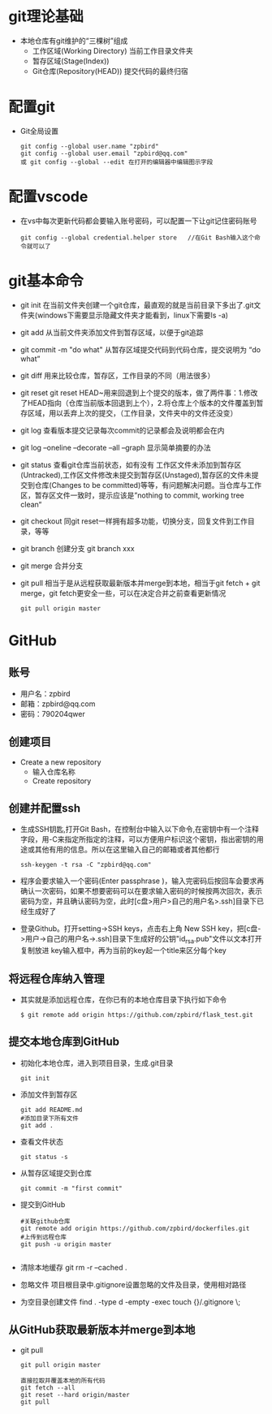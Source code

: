 * git理论基础
+ 本地仓库有git维护的“三棵树”组成
  - 工作区域(Working Directory)
    当前工作目录文件夹
  - 暂存区域(Stage(Index))
  - Git仓库(Repository(HEAD))
    提交代码的最终归宿
* 配置git 
+ Git全局设置
  #+BEGIN_SRC shell
  git config --global user.name "zpbird" 
  git config --global user.email "zpbird@qq.com"
  或 git config --global --edit 在打开的编辑器中编辑图示字段 
  #+END_SRC
* 配置vscode
+ 在vs中每次更新代码都会要输入账号密码，可以配置一下让git记住密码账号
  #+BEGIN_SRC shell
  git config --global credential.helper store   //在Git Bash输入这个命令就可以了
  #+END_SRC
* git基本命令
+ git init
  在当前文件夹创建一个git仓库，最直观的就是当前目录下多出了.git文件夹(windows下需要显示隐藏文件夹才能看到，linux下需要ls -a)
+ git add 
  从当前文件夹添加文件到暂存区域，以便于git追踪
+ git commit -m "do what"
  从暂存区域提交代码到代码仓库，提交说明为 “do what”
+ git diff 
  用来比较仓库，暂存区，工作目录的不同（用法很多）
+ git reset
  git reset HEAD~用来回退到上个提交的版本，做了两件事：1.修改了HEAD指向（仓库当前版本回退到上个），2.将仓库上个版本的文件覆盖到暂存区域，用以丢弃上次的提交，（工作目录，文件夹中的文件还没变）
+ git log
  查看版本提交记录每次commit的记录都会及说明都会在内
+ git log --oneline --decorate --all --graph
  显示简单摘要的办法
+ git status
  查看git仓库当前状态，如有没有 工作区文件未添加到暂存区(Untracked),工作区文件修改未提交到暂存区(Unstaged),暂存区的文件未提交到仓库(Changes to be committed)等等，有问题解决问题。当仓库与工作区，暂存区文件一致时，提示应该是”nothing to commit, working tree clean“
+ git checkout
  同git reset一样拥有超多功能，切换分支，回复文件到工作目录，等等
+ git branch 
  创建分支 git branch xxx
+ git merge 
  合并分支
+ git pull
  相当于是从远程获取最新版本并merge到本地，相当于git fetch + git merge，git fetch更安全一些，可以在决定合并之前查看更新情况
  #+BEGIN_SRC shell
  git pull origin master
  #+END_SRC
* GitHub
** 账号
+ 用户名：zpbird
+ 邮箱：zpbird@qq.com
+ 密码：790204qwer
** 创建项目
+ Create a new repository
  - 输入仓库名称
  - Create repository
** 创建并配置ssh
+ 生成SSH钥匙,打开Git Bash，在控制台中输入以下命令,在密钥中有一个注释字段，用-C来指定所指定的注释，可以方便用户标识这个密钥，指出密钥的用途或其他有用的信息。所以在这里输入自己的邮箱或者其他都行
  #+BEGIN_SRC shell
  ssh-keygen -t rsa -C "zpbird@qq.com"
  #+END_SRC
+ 程序会要求输入一个密码(Enter passphrase )，输入完密码后按回车会要求再确认一次密码，如果不想要密码可以在要求输入密码的时候按两次回次，表示密码为空，并且确认密码为空，此时[c盘>用户>自己的用户名>.ssh]目录下已经生成好了
+ 登录Github。打开setting->SSH keys，点击右上角 New SSH key，把[c盘->用户->自己的用户名->.ssh]目录下生成好的公钥"id_rsa.pub"文件以文本打开复制放进 key输入框中，再为当前的key起一个title来区分每个key
** 将远程仓库纳入管理
+ 其实就是添加远程仓库，在你已有的本地仓库目录下执行如下命令
  #+BEGIN_SRC shell
  $ git remote add origin https://github.com/zpbird/flask_test.git
  #+END_SRC
** 提交本地仓库到GitHub
+ 初始化本地仓库，进入到项目目录，生成.git目录
  #+BEGIN_SRC shell
  git init
  #+END_SRC
+ 添加文件到暂存区
  #+BEGIN_SRC shell
  git add README.md
  #添加目录下所有文件
  git add .
  #+END_SRC
+ 查看文件状态
  #+BEGIN_SRC shell
  git status -s
  #+END_SRC
+ 从暂存区域提交到仓库
  #+BEGIN_SRC shell
  git commit -m "first commit"
  #+END_SRC
+ 提交到GitHub
  #+BEGIN_SRC shell
  #关联github仓库
  git remote add origin https://github.com/zpbird/dockerfiles.git
  #上传到远程仓库
  git push -u origin master
  
  #+END_SRC
+ 清除本地缓存
  git rm -r --cached .
+ 忽略文件
  项目根目录中.gitignore设置忽略的文件及目录，使用相对路径
+ 为空目录创建文件
  find . -type d -empty -exec touch {}/.gitignore \;
** 从GitHub获取最新版本并merge到本地
+ git pull
  #+BEGIN_SRC shell
  git pull origin master

  直接拉取并覆盖本地的所有代码
  git fetch --all
  git reset --hard origin/master
  git pull
  #+END_SRC
